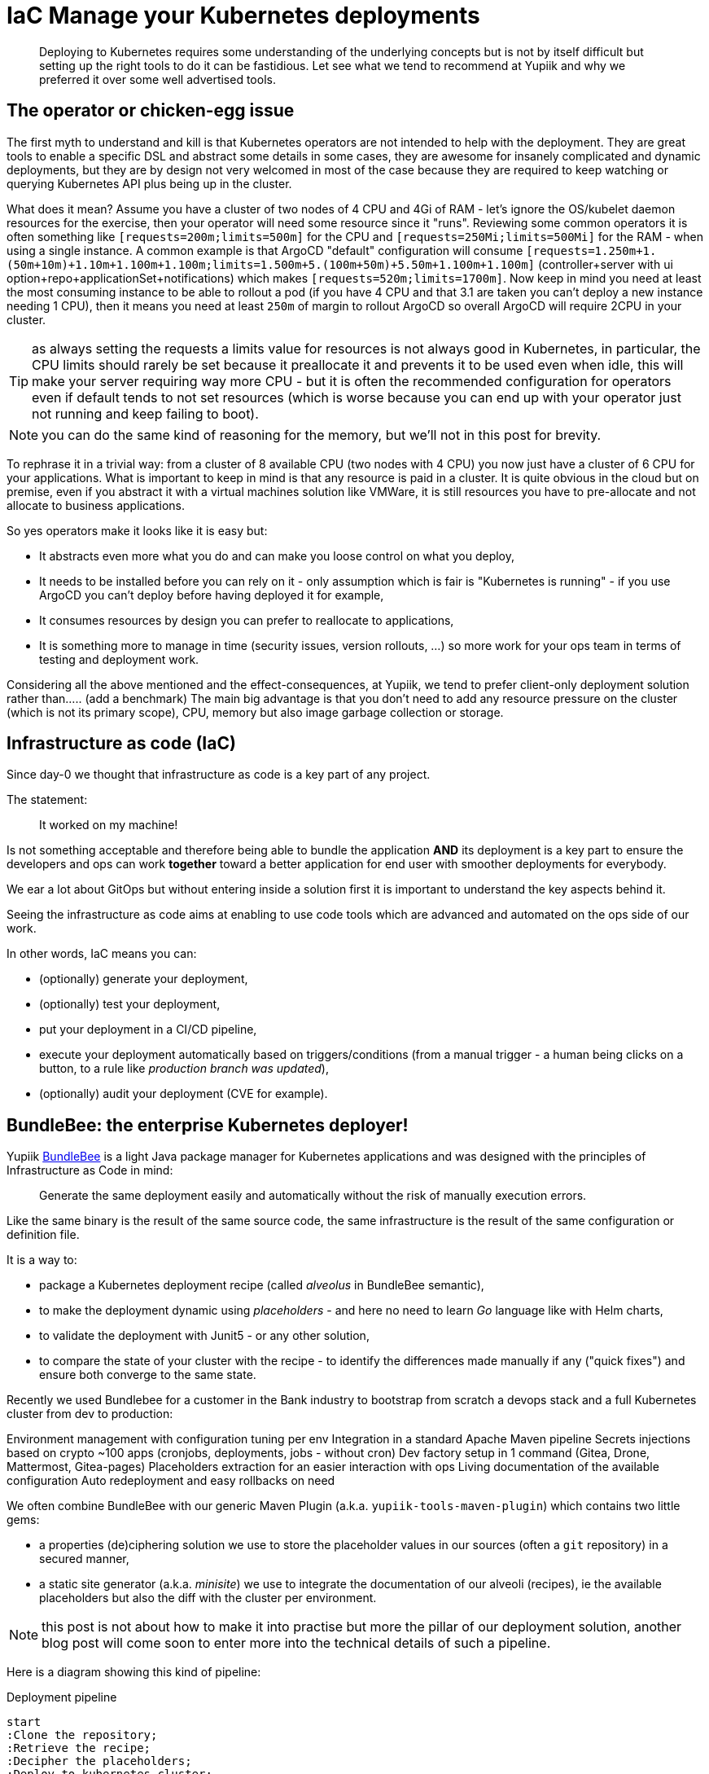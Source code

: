 = IaC Manage your Kubernetes deployments
:minisite-blog-published-date: 2024-01-31
:minisite-blog-categories: Infrastructure
:minisite-blog-authors: Romain Manni-Bucau
:minisite-blog-summary: Kubernetes infrastructure as code has a few challenge, let's share our tips about it.


[abstract]
Deploying to Kubernetes requires some understanding of the underlying concepts but is not by itself difficult but setting up the right tools to do it can be fastidious.
Let see what we tend to recommend at Yupiik and why we preferred it over some well advertised tools.

== The operator or chicken-egg issue

The first myth to understand and kill is that Kubernetes operators are not intended to help with the deployment.
They are great tools to enable a specific DSL and abstract some details in some cases, they are awesome for insanely complicated and dynamic deployments, but they are by design not very welcomed in most of the case
because they are required to keep watching or querying Kubernetes API plus being up in the cluster.

What does it mean? Assume you have a cluster of two nodes of 4 CPU and 4Gi of RAM - let's ignore the OS/kubelet daemon resources for the exercise, then your operator will need some resource since it "runs".
Reviewing some common operators it is often something like `[requests=200m;limits=500m]` for the CPU and `[requests=250Mi;limits=500Mi]` for the RAM - when using a single instance.
A common example is that ArgoCD "default" configuration will consume `[requests=1.250m+1.(50m+10m)+1.10m+1.100m+1.100m;limits=1.500m+5.(100m+50m)+5.50m+1.100m+1.100m]`
(controller+server with ui option+repo+applicationSet+notifications) which makes `[requests=520m;limits=1700m]`.
Now keep in mind you need at least the most consuming instance to be able to rollout a pod (if you have 4 CPU and that 3.1 are taken you can't deploy a new instance needing 1 CPU),
then it means you need at least `250m` of margin to rollout ArgoCD so overall ArgoCD will require 2CPU in your cluster.

TIP: as always setting the requests a limits value for resources is not always good in Kubernetes, in particular, the CPU limits should rarely be set because it preallocate it and prevents
it to be used even when idle, this will make your server requiring way more CPU - but it is often the recommended configuration for operators even if default tends to not set resources
(which is worse because you can end up with your operator just not running and keep failing to boot).

NOTE: you can do the same kind of reasoning for the memory, but we'll not in this post for brevity.

To rephrase it in a trivial way: from a cluster of 8 available CPU (two nodes with 4 CPU) you now just have a cluster of 6 CPU for your applications.
What is important to keep in mind is that any resource is paid in a cluster.
It is quite obvious in the cloud but on premise, even if you abstract it with a virtual machines solution like VMWare, it is still resources you have to pre-allocate and not allocate to business applications.

So yes operators make it looks like it is easy but:

* It abstracts even more what you do and can make you loose control on what you deploy,
* It needs to be installed before you can rely on it - only assumption which is fair is "Kubernetes is running" - if you use ArgoCD you can't deploy before having deployed it for example,
* It consumes resources by design you can prefer to reallocate to applications,
* It is something more to manage in time (security issues, version rollouts, ...) so more work for your ops team in terms of testing and deployment work.

Considering all the above mentioned and the effect-consequences, at Yupiik, we tend to prefer client-only deployment solution rather than..... (add a benchmark)
The main big advantage is that you don't need to add any resource pressure on the cluster (which is not its primary scope), CPU, memory but also image garbage collection or storage.


== Infrastructure as code (IaC)

Since day-0 we thought that infrastructure as code is a key part of any project.

The statement:

> It worked on my machine!

Is not something acceptable and therefore being able to bundle the application *AND* its deployment is a key part to ensure the developers and ops can work *together* toward
a better application for end user with smoother deployments for everybody.

We ear a lot about GitOps but without entering inside a solution first it is important to understand the key aspects behind it.

Seeing the infrastructure as code aims at enabling to use code tools which are advanced and automated on the ops side of our work.

In other words, IaC means you can:

* (optionally) generate your deployment,
* (optionally) test your deployment,
* put your deployment in a CI/CD pipeline,
* execute your deployment automatically based on triggers/conditions (from a manual trigger - a human being clicks on a button, to a rule like _production branch was updated_),
* (optionally) audit your deployment (CVE for example).

== BundleBee: the enterprise Kubernetes deployer!

Yupiik link:https://yupiik.io/bundlebee/[BundleBee] is a light Java package manager for Kubernetes applications and was designed with the principles of Infrastructure as Code in mind:

> Generate the same deployment easily and automatically without the risk of manually execution errors.

Like the same binary is the result of the same source code, the same infrastructure is the result of the same configuration or definition file.

It is a way to:

* package a Kubernetes deployment recipe (called _alveolus_ in BundleBee semantic),
* to make the deployment dynamic using _placeholders_ - and here no need to learn _Go_ language like with Helm charts,
* to validate the deployment with Junit5 - or any other solution,
* to compare the state of your cluster with the recipe - to identify the differences made manually if any ("quick fixes") and ensure both converge to the same state.

Recently we used Bundlebee for a customer in the Bank industry to bootstrap from scratch a devops stack and a full Kubernetes cluster from dev to production:

Environment management with configuration tuning per env
Integration in a standard Apache Maven pipeline
Secrets injections based on crypto
~100 apps (cronjobs, deployments, jobs - without cron)
Dev factory setup in 1 command (Gitea, Drone, Mattermost, Gitea-pages)
Placeholders extraction for an easier interaction with ops
Living documentation of the available configuration
Auto redeployment and easy rollbacks on need


We often combine BundleBee with our generic Maven Plugin (a.k.a. `yupiik-tools-maven-plugin`) which contains two little gems:

* a properties (de)ciphering solution we use to store the placeholder values in our sources (often a `git` repository) in a secured manner,
* a static site generator (a.k.a. _minisite_) we use to integrate the documentation of our alveoli (recipes), ie the available placeholders but also the diff with the cluster per environment.

NOTE: this post is not about how to make it into practise but more the pillar of our deployment solution, another blog post will come soon to enter more into the technical details of such a pipeline.

Here is a diagram showing this kind of pipeline:

[plantuml,generated_manage-your-kubernetes-deployments-pipeline-deploy,svg,width=400px] 
.Deployment pipeline
....
start
:Clone the repository;
:Retrieve the recipe;
:Decipher the placeholders;
:Deploy to kubernetes cluster;
stop
....

In parallel two other pipelines are generally used.
The first one is in the build of the alveolus/recipe itself:

[plantuml,generated_manage-your-kubernetes-deployments-pipeline-project,svg,width=400px] 
.Build pipeline
....
start
:Clone the repository;
:Run deployment tests;
:Generate project documentation;
:Deploy project minisite;
stop
....

And finally another one in the deployment project (we tend to use another project where permissions are reduced for security reasons):


[plantuml,generated_manage-your-kubernetes-deployments-pipeline-deploy-cron,svg,width=500px] 
.Deployment cron each hour pipeline
....
start
:Clone the repository;
:Compare cluster state and last deployed recipe;
:Deploy deployment minisite;
stop
....

== Conclusion

There are a lot of trend and tutorials, good will and examples about how to deploy today.
However, a lot is either full marketing content or more about promoting a technical aspect.
As usual, the best is to step back and see what is really needed for you and pick your own trade-off.

In this post, we saw that there is no free lunch and that a well thought CI/CD pipeline can be worth any operator or runtime.
As we saw people moving away from WordPress to embrace static website generation 10 years ago, the same will hopefully slow happen on infrastructure as code for the good.

BundleBee is a really worth it solution on that aspect which can help you to use the same recipe from dev to production with a high quality validation pipeline (linting, testing, reporting).

Stay tuned for more information on how to make it happening in the coming blog posts!

NOTE: This post is not about how to make it into practise but more the pillar of our deployment solution, another blog post will come soon to enter more into the technical details of such a pipeline.

